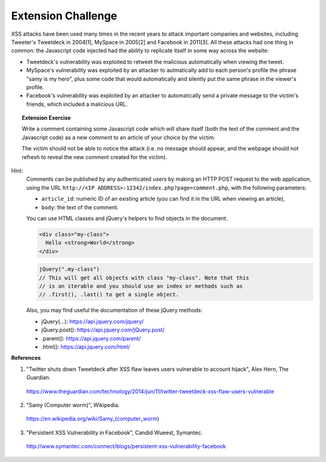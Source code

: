 Extension Challenge
===================

XSS attacks have been used many times in the recent years to attack
important companies and websites, including Tweeter's Tweetdeck in 2004[1],
MySpace in 2005[2] and Facebook in 2011[3]. All these attacks had one thing
in common: the Javascript code injected had the ability to replicate
itself in some way across the website:

* Tweetdeck's vulnerability was exploited to retweet the malicious
  automatically when viewing the tweet.

* MySpace's vulnerability was exploited by an attacker to autmatically add
  to each person's profile the phrase "samy is my hero", plus some code that
  would automatically and silently put the same phrase in the viewer's profile.

* Facebook's vulnerability was exploited by an attacker to automatically send
  a private message to the victim's friends, which included a malicious URL.

.. topic:: Extension Exercise

  Write a comment containing some Javascript code which will
  share itself (both the text of the comment and the Javascript code)
  as a new comment to an article of your choice by the victim.

  The victim should not
  be able to notice the attack (i.e. no message should appear, and the webpage
  should not refresh to reveal the new comment created for the victim).

Hint:
  Comments can be published by any authenticated users
  by making an HTTP POST request to the
  web application, using the URL ``http://<IP ADDRESS>:12342/index.php?page=comment.php``, with the following
  parameters:

  * ``article_id``: numeric ID of an existing article (you
    can find it in the URL when viewing an article),
  * ``body``: the text of the comment.

  You can use HTML classes and jQuery's helpers to find objects in
  the document.

  .. code:: html

    <div class="my-class">
      Hello <strong>World</strong>
    </div>

  .. code:: javascript

    jQuery(".my-class")
    // This will get all objects with class "my-class". Note that this
    // is an iterable and you should use an index or methods such as
    // .first(), .last() to get a single object.

  Also, you may find useful the documentation of these jQuery methods:

  * jQuery(...):    https://api.jquery.com/jquery/
  * jQuery.post():  https://api.jquery.com/jQuery.post/
  * .parent():      https://api.jquery.com/parent/
  * .html():        https://api.jquery.com/html/


**References**

(1) "Twitter shuts down Tweetdeck after XSS flaw leaves users vulnerable to account hijack", Alex Hern, The Guardian.
  https://www.theguardian.com/technology/2014/jun/11/twitter-tweetdeck-xss-flaw-users-vulnerable
(2) "Samy (Computer worm)", Wikipedia.
  https://en.wikipedia.org/wiki/Samy_(computer_worm)
(3) "Persistent XSS Vulnerability in Facebook", Candid Wueest, Symantec.
  http://www.symantec.com/connect/blogs/persistent-xss-vulnerability-facebook
